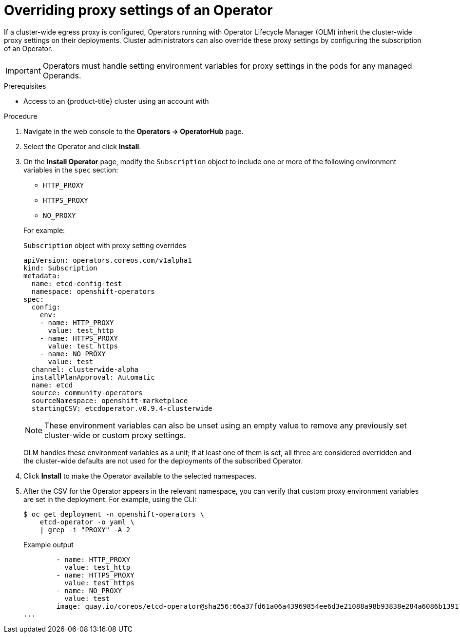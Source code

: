 // Module included in the following assemblies:
//
// * operators/olm-configuring-proxy-support.adoc

[id="olm-overriding-proxy-settings_{context}"]
= Overriding proxy settings of an Operator

If a cluster-wide egress proxy is configured, Operators running with Operator Lifecycle Manager (OLM) inherit the cluster-wide proxy settings on their deployments. Cluster administrators can also override these proxy settings by configuring the subscription of an Operator.

[IMPORTANT]
====
Operators must handle setting environment variables for proxy settings in the pods for any managed Operands.
====

.Prerequisites

- Access to an {product-title} cluster using an account with
ifdef::openshift-enterprise,openshift-webscale,openshift-origin[]
`cluster-admin` permissions.
endif::[]
ifdef::openshift-dedicated[]
`dedicated-admins-cluster` permissions.
endif::[]

.Procedure

. Navigate in the web console to the *Operators → OperatorHub* page.

. Select the Operator and click *Install*.

. On the *Install Operator* page, modify the `Subscription` object to include one or more of the following environment variables in the `spec` section:
+
--
* `HTTP_PROXY`
* `HTTPS_PROXY`
* `NO_PROXY`
--
+
For example:
+
.`Subscription` object with proxy setting overrides
[source,yaml]
----
apiVersion: operators.coreos.com/v1alpha1
kind: Subscription
metadata:
  name: etcd-config-test
  namespace: openshift-operators
spec:
  config:
    env:
    - name: HTTP_PROXY
      value: test_http
    - name: HTTPS_PROXY
      value: test_https
    - name: NO_PROXY
      value: test
  channel: clusterwide-alpha
  installPlanApproval: Automatic
  name: etcd
  source: community-operators
  sourceNamespace: openshift-marketplace
  startingCSV: etcdoperator.v0.9.4-clusterwide
----
+
[NOTE]
====
These environment variables can also be unset using an empty value to remove any previously set cluster-wide or custom proxy settings.
====
+
OLM handles these environment variables as a unit; if at least one of them is set, all three are considered overridden and the cluster-wide defaults are not used for the deployments of the subscribed Operator.

. Click *Install* to make the Operator available to the selected namespaces.

. After the CSV for the Operator appears in the relevant namespace, you can verify that custom proxy environment variables are set in the deployment. For example, using the CLI:
+
[source,terminal]
----
$ oc get deployment -n openshift-operators \
    etcd-operator -o yaml \
    | grep -i "PROXY" -A 2
----
+
.Example output
[source,terminal]
----
        - name: HTTP_PROXY
          value: test_http
        - name: HTTPS_PROXY
          value: test_https
        - name: NO_PROXY
          value: test
        image: quay.io/coreos/etcd-operator@sha256:66a37fd61a06a43969854ee6d3e21088a98b93838e284a6086b13917f96b0d9c
...
----
